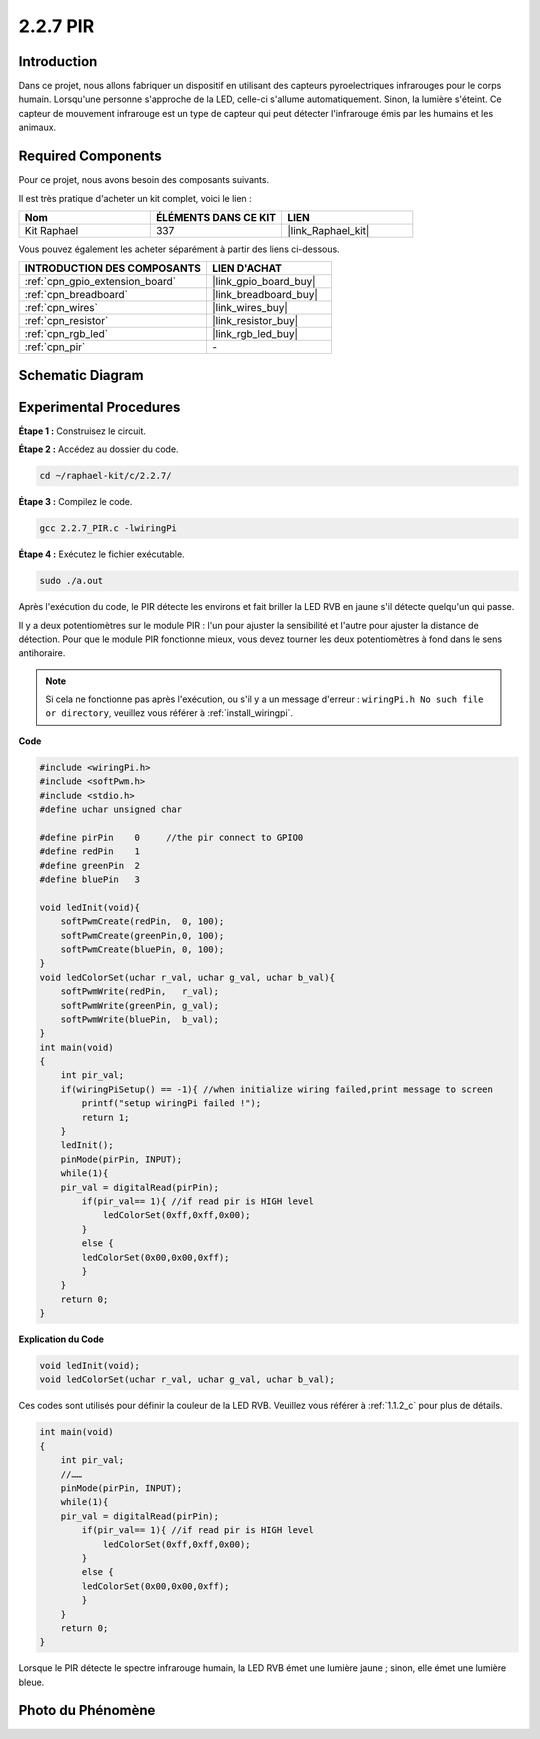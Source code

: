  
.. _2.2.7_c:

2.2.7 PIR
===============

Introduction
------------

Dans ce projet, nous allons fabriquer un dispositif en utilisant des capteurs pyroelectriques 
infrarouges pour le corps humain. Lorsqu'une personne s'approche de la LED, celle-ci s'allume 
automatiquement. Sinon, la lumière s'éteint. Ce capteur de mouvement infrarouge est un type de 
capteur qui peut détecter l'infrarouge émis par les humains et les animaux.

Required Components
------------------------------

Pour ce projet, nous avons besoin des composants suivants.

.. image:: ../img/list_2.2.4_pir2.png

Il est très pratique d'acheter un kit complet, voici le lien :

.. list-table::
    :widths: 20 20 20
    :header-rows: 1

    *   - Nom	
        - ÉLÉMENTS DANS CE KIT
        - LIEN
    *   - Kit Raphael
        - 337
        - |link_Raphael_kit|

Vous pouvez également les acheter séparément à partir des liens ci-dessous.

.. list-table::
    :widths: 30 20
    :header-rows: 1

    *   - INTRODUCTION DES COMPOSANTS
        - LIEN D'ACHAT

    *   - :ref:`cpn_gpio_extension_board`
        - |link_gpio_board_buy|
    *   - :ref:`cpn_breadboard`
        - |link_breadboard_buy|
    *   - :ref:`cpn_wires`
        - |link_wires_buy|
    *   - :ref:`cpn_resistor`
        - |link_resistor_buy|
    *   - :ref:`cpn_rgb_led`
        - |link_rgb_led_buy|
    *   - :ref:`cpn_pir`
        - \-

Schematic Diagram
-----------------

.. image:: ../img/image327.png


Experimental Procedures
-----------------------

**Étape 1 :** Construisez le circuit.

.. image:: ../img/image214.png

**Étape 2 :** Accédez au dossier du code.

.. raw:: html

   <run></run>

.. code-block::

    cd ~/raphael-kit/c/2.2.7/

**Étape 3 :** Compilez le code.

.. raw:: html

   <run></run>

.. code-block::

    gcc 2.2.7_PIR.c -lwiringPi

**Étape 4 :** Exécutez le fichier exécutable.

.. raw:: html

   <run></run>

.. code-block::

    sudo ./a.out

Après l'exécution du code, le PIR détecte les environs et fait briller la LED RVB en jaune s'il détecte quelqu'un qui passe.

Il y a deux potentiomètres sur le module PIR : l'un pour ajuster la sensibilité et l'autre pour ajuster la distance de détection. 
Pour que le module PIR fonctionne mieux, vous devez tourner les deux potentiomètres à fond dans le sens antihoraire.

.. image:: ../img/PIR_TTE.png
    :width: 400
    :align: center

.. note::

    Si cela ne fonctionne pas après l'exécution, ou s'il y a un message d'erreur : ``wiringPi.h No such file or directory``, veuillez vous référer à :ref:`install_wiringpi`.
**Code**

.. code-block:: c

    #include <wiringPi.h>
    #include <softPwm.h>
    #include <stdio.h>
    #define uchar unsigned char

    #define pirPin    0     //the pir connect to GPIO0
    #define redPin    1
    #define greenPin  2
    #define bluePin   3

    void ledInit(void){
        softPwmCreate(redPin,  0, 100);
        softPwmCreate(greenPin,0, 100);
        softPwmCreate(bluePin, 0, 100);
    }
    void ledColorSet(uchar r_val, uchar g_val, uchar b_val){
        softPwmWrite(redPin,   r_val);
        softPwmWrite(greenPin, g_val);
        softPwmWrite(bluePin,  b_val);
    }
    int main(void)
    {
        int pir_val;
        if(wiringPiSetup() == -1){ //when initialize wiring failed,print message to screen
            printf("setup wiringPi failed !");
            return 1;
        }
        ledInit();
        pinMode(pirPin, INPUT);
        while(1){
        pir_val = digitalRead(pirPin);
            if(pir_val== 1){ //if read pir is HIGH level
                ledColorSet(0xff,0xff,0x00); 
            }
            else {
            ledColorSet(0x00,0x00,0xff); 
            }
        }
        return 0;
    }

**Explication du Code**

.. code-block:: c

    void ledInit(void);
    void ledColorSet(uchar r_val, uchar g_val, uchar b_val);

Ces codes sont utilisés pour définir la couleur de la LED RVB. Veuillez vous référer à :ref:`1.1.2_c` pour plus de détails.

.. code-block:: c

    int main(void)
    {
        int pir_val;
        //…… 
        pinMode(pirPin, INPUT);
        while(1){
        pir_val = digitalRead(pirPin);
            if(pir_val== 1){ //if read pir is HIGH level
                ledColorSet(0xff,0xff,0x00); 
            }
            else {
            ledColorSet(0x00,0x00,0xff); 
            }
        }
        return 0;
    }

Lorsque le PIR détecte le spectre infrarouge humain, la LED RVB émet une lumière jaune ; sinon, elle émet une lumière bleue.

Photo du Phénomène
------------------

.. image:: ../img/image215.jpeg
